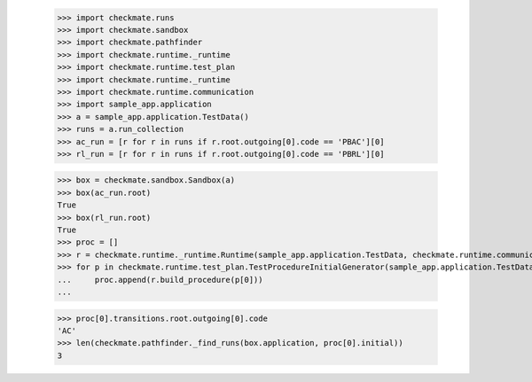 
        >>> import checkmate.runs
        >>> import checkmate.sandbox
        >>> import checkmate.pathfinder
        >>> import checkmate.runtime._runtime
        >>> import checkmate.runtime.test_plan
        >>> import checkmate.runtime._runtime
        >>> import checkmate.runtime.communication
        >>> import sample_app.application
        >>> a = sample_app.application.TestData()
        >>> runs = a.run_collection
        >>> ac_run = [r for r in runs if r.root.outgoing[0].code == 'PBAC'][0]
        >>> rl_run = [r for r in runs if r.root.outgoing[0].code == 'PBRL'][0]

        >>> box = checkmate.sandbox.Sandbox(a)
        >>> box(ac_run.root)
        True
        >>> box(rl_run.root)
        True
        >>> proc = []
        >>> r = checkmate.runtime._runtime.Runtime(sample_app.application.TestData, checkmate.runtime.communication.Communication)
        >>> for p in checkmate.runtime.test_plan.TestProcedureInitialGenerator(sample_app.application.TestData):
        ...     proc.append(r.build_procedure(p[0]))
        ...     

        >>> proc[0].transitions.root.outgoing[0].code
        'AC'
        >>> len(checkmate.pathfinder._find_runs(box.application, proc[0].initial))
        3
